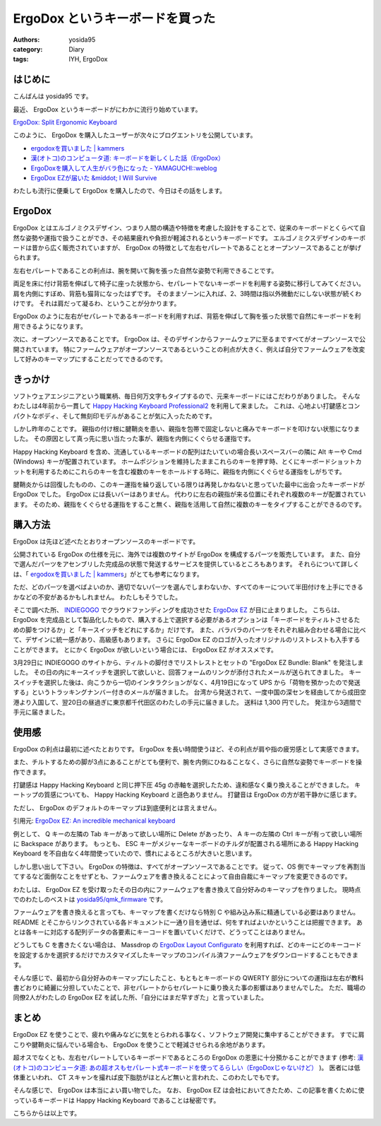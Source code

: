 ErgoDox というキーボードを買った
================================

:authors: yosida95
:category: Diary
:tags: IYH, ErgoDox

.. image:: https://yosida95.com/photos/trNdf.resized.jpeg
   :alt: ErgoDox EZ
   :target: https://yosida95.com/photos/trNdf.raw.jpeg

はじめに
--------

こんばんは yosida95 です。

最近、 ErgoDox というキーボードがにわかに流行り始めています。

`ErgoDox: Split Ergonomic Keyboard <http://ergodox.org/>`__

このように、 ErgoDox を購入したユーザーが次々にブログエントリを公開しています。

- `ergodoxを買いました | kammers <http://kammers.aa0.netvolante.jp/20150928201048/>`__
- `漢(オトコ)のコンピュータ道: キーボードを新しくした話（ErgoDox） <http://nippondanji.blogspot.jp/2016/01/ergodox.html>`__
- `ErgoDoxを購入して人生がバラ色になった - YAMAGUCHI::weblog <http://ymotongpoo.hatenablog.com/entry/2016/03/25/203734>`__
- `ErgoDox EZが届いた &middot; I Will Survive <http://blog.restartr.com/2016/03/31/got-my-ergodox-ez/>`__

わたしも流行に便乗して ErgoDox を購入したので、今日はその話をします。


ErgoDox
-------

ErgoDox とはエルゴノミクスデザイン、つまり人間の構造や特徴を考慮した設計をすることで、従来のキーボードとくらべて自然な姿勢や運指で扱うことができ、その結果疲れや負担が軽減されるというキーボードです。
エルゴノミクスデザインのキーボードは昔から広く販売されていますが、 ErgoDox の特徴として左右セパレートであることとオープンソースであることが挙げられます。

左右セパレートであることの利点は、腕を開いて胸を張った自然な姿勢で利用できることです。

両足を床に付け背筋を伸ばして椅子に座った状態から、セパレートでないキーボードを利用する姿勢に移行してみてください。
肩を内側にすぼめ、背筋も猫背になったはずです。
そのままゾーンに入れば、2、3時間は指以外微動だにしない状態が続くわけです。
それは肩だって凝るわ、ということが分かります。

ErgoDox のように左右がセパレートであるキーボードを利用すれば、背筋を伸ばして胸を張った状態で自然にキーボードを利用できるようになります。

次に、オープンソースであることです。
ErgoDox は、そのデザインからファームウェアに至るまですべてがオープンソースで公開されています。
特にファームウェアがオープンソースであるということの利点が大きく、例えば自分でファームウェアを改変して好みのキーマップにすることだってできるのです。

きっかけ
--------

ソフトウェアエンジニアという職業柄、毎日何万文字もタイプするので、元来キーボードにはこだわりがありました。
そんなわたしは4年前から一貫して `Happy Hacking Keyboard Professional2 <https://www.pfu.fujitsu.com/hhkeyboard/hhkbpro2/>`__ を利用して来ました。
これは、心地よい打鍵感とコンパクトなボディ、そして無刻印モデルがあることが気に入ったためです。

しかし昨年のことです。
親指の付け根に腱鞘炎を患い、親指を包帯で固定しないと痛みでキーボードを叩けない状態になりました。
その原因として真っ先に思い当たった事が、親指を内側にくぐらせる運指です。

Happy Hacking Keyboard を含め、流通しているキーボードの配列はたいていの場合長いスペースバーの隣に Alt キーや Cmd (Windows) キーが配置されています。
ホームポジションを維持したままこれらのキーを押す時、とくにキーボードショットカットを利用するためにこれらのキーを含む複数のキーをホールドする時に、親指を内側にくぐらせる運指をしがちです。

腱鞘炎からは回復したものの、このキー運指を繰り返している限りは再発しかねないと思っていた最中に出会ったキーボードが ErgoDox でした。
ErgoDox には長いバーはありません。
代わりに左右の親指が来る位置にそれぞれ複数のキーが配置されています。
そのため、親指をくぐらせる運指をすること無く、親指を活用して自然に複数のキーをタイプすることができるのです。

購入方法
--------

ErgoDox は先ほど述べたとおりオープンソースのキーボードです。

公開されている ErgoDox の仕様を元に、海外では複数のサイトが ErgoDox を構成するパーツを販売しています。
また、自分で選んだパーツをアセンブリした完成品の状態で発送するサービスを提供しているところもあります。
それらについて詳しくは、「 `ergodoxを買いました | kammers <http://kammers.aa0.netvolante.jp/20150928201048/>`__\ 」がとても参考になります。

ただ、どのパーツを選べばよいのか、適切でないパーツを選んでしまわないか、すべてのキーについて半田付けを上手にできるかなどの不安があるかもしれません。
わたしもそうでした。

そこで調べた所、 `INDIEGOGO <https://www.indiegogo.com/>`__ でクラウドファンディングを成功させた `ErgoDox EZ <https://www.indiegogo.com/projects/ergodox-ez-an-incredible-mechanical-keyboard>`__ が目に止まりました。
こちらは、 ErgoDox を完成品として製品化したもので、購入する上で選択する必要があるオプションは「キーボードをティルトさせるための脚をつけるか」と「キースイッチをどれにするか」だけです。
また、バラバラのパーツをそれぞれ組み合わせる場合に比べて、デザインに統一感があり、高級感もあります。
さらに ErgoDox EZ のロゴが入ったオリジナルのリストレストも入手することができます。
とにかく ErgoDox が欲しいという場合には、 ErgoDox EZ がオススメです。

3月29日に INDIEGOGO のサイトから、ティルトの脚付きでリストレストとセットの "ErgoDox EZ Bundle: Blank" を発注しました。
その日の内にキースイッチを選択して欲しいと、回答フォームのリンクが添付されたメールが送られてきました。
キースイッチを選択した後は、向こうから一切のインタラクションがなく、4月19日になって UPS から「荷物を預かったので発送する」というトラッキングナンバー付きのメールが届きました。
台湾から発送されて、一度中国の深センを経由してから成田空港より入国して、翌20日の昼過ぎに東京都千代田区のわたしの手元に届きました。
送料は 1,300 円でした。
発注から3週間で手元に届きました。

使用感
------

ErgoDox の利点は最初に述べたとおりです。
ErgoDox を長い時間使うほど、その利点が肩や指の疲労感として実感できます。

また、チルトするための脚が3点にあることがとても便利で、腕を内側にひねることなく、さらに自然な姿勢でキーボードを操作できます。

.. image:: https://yosida95.com/photos/TjZfa.resized.jpeg
   :alt: ErgoDox Tilt Kit
   :target: https://yosida95.com/photos/TjZfa.raw.jpeg

打鍵感は Happy Hacking Keyboard と同じ押下圧 45g の赤軸を選択したため、違和感なく乗り換えることができました。
キートップの質感についても、 Happy Hacking Keyboard と遜色ありません。
打鍵音は ErgoDox の方が若干静かに感じます。

ただし、 ErgoDox のデフォルトのキーマップは到底便利とは言えません。

.. image:: https://yosida95.com/photos/St38N.resized.png
   :alt: ErgoDox EZ Default Firmware Keymap
   :target: https://cdn.shopify.com/s/files/1/1152/3264/files/ergodox_ez_keymap_highres.png

引用元: `ErgoDox EZ: An incredible mechanical keyboard <https://www.indiegogo.com/projects/ergodox-ez-an-incredible-mechanical-keyboard>`__

例として、 Q キーの左隣の Tab キーがあって欲しい場所に Delete があったり、 A キーの左隣の Ctrl キーが有って欲しい場所に Backspace があります。
もっとも、 ESC キーがメジャーなキーボードのチルダが配置される場所にある Happy Hacking Keyboard を不自由なく4年間使っていたので、慣れによるところが大きいと思います。

しかし思い出して下さい。
ErgoDox の特徴は、すべてがオープンソースであることです。
従って、OS 側でキーマップを再割当てするなど面倒なことをせずとも、ファームウェアを書き換えることによって自由自裁にキーマップを変更できるのです。

わたしは、 ErgoDox EZ を受け取ったその日の内にファームウェアを書き換えて自分好みのキーマップを作りました。
現時点でのわたしのベストは `yosida95/qmk_firmware <https://github.com/yosida95/qmk_firmware/tree/keymap-yosida95/keyboard/ergodox_ez/keymaps/yosida95>`__ です。

.. image:: https://yosida95.com/photos/TiYqC.resized.png
   :alt: yosida95 keymap for ErgoDox EZ
   :target: https://yosida95.com/photos/TiYqC.raw.png

ファームウェアを書き換えると言っても、キーマップを書くだけなら特別 C や組み込み系に精通している必要はありません。
README とそこからリンクされている各ドキュメントに一通り目を通せば、何をすればよいかということは把握できます。
あとは各キーに対応する配列データの各要素にキーコードを置いていくだけで、どうってことはありません。

どうしても C を書きたくない場合は、 Massdrop の `ErgoDox Layout Configurato <https://keyboard-configurator.massdrop.com/ext/ergodox>`__ を利用すれば、どのキーにどのキーコードを設定するかを選択するだけでカスタマイズしたキーマップのコンパイル済ファームウェアをダウンロードすることもできます。

そんな感じで、最初から自分好みのキーマップにしたこと、もともとキーボードの QWERTY 部分についての運指は左右が教科書どおりに綺麗に分担していたことで、非セパレートからセパレートに乗り換えた事の影響はありませんでした。
ただ、職場の同僚2人がわたしの ErgoDox EZ を試した所、「自分にはまだ早すぎた」と言っていました。

まとめ
------

ErgoDox EZ を使うことで、疲れや痛みなどに気をとらわれる事なく、ソフトウェア開発に集中することができます。
すでに肩こりや腱鞘炎に悩んでいる場合も、 ErgoDox を使うことで軽減させられる余地があります。

超オスでなくとも、左右セパレートしているキーボードであるところの ErgoDox の恩恵に十分預かることができます (参考: `漢(オトコ)のコンピュータ道: あの超オスもセパレート式キーボードを使ってるらしい（ErgoDoxじゃないけど） <http://nippondanji.blogspot.jp/2016/02/ergodox.html>`__ )。
医者には低体重といわれ、 CT スキャンを撮れば皮下脂肪がほとんど無いと言われた、このわたしでもです。

そんな感じで、 ErgoDox は本当によい買い物でした。
なお、 ErgoDox EZ は会社においてきたため、この記事を書くために使っているキーボードは Happy Hacking Keyboard であることは秘密です。

こちらからは以上です。
